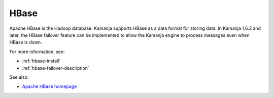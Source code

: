 
.. _hbase-term:

HBase
-----

Apache HBase is the Hadoop database.
Kamanja supports HBase as a data format for storing data.
In Kamanja 1.6.3 and later,
the HBase failover feature can be implemented
to allow the Kamanja engine to process messages
even when HBase is down.

For more information, see:

- :ref:`hbase-install`
- :ref:`hbase-failover-description`

See also:

- `Apache HBase homepage <http://hbase.apache.org/>`_


